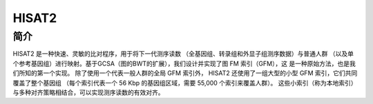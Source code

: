 .. _Hisat2:

HISAT2
======

简介
----
HISAT2 是一种快速、灵敏的比对程序，用于将下一代测序读数
（全基因组、转录组和外显子组测序数据）与普通人群
（以及单个参考基因组）进行映射。基于GCSA（图的BWT的扩展），我们设计并实现了图 FM 索引（GFM），这
是一种原始方法，也是我们所知的第一个实现。
除了使用一个代表一般人群的全局 GFM 索引外，
HISAT2 还使用了一组大型的小型 GFM 索引，它们共同覆盖了整个基因组
（每个索引代表一个 56 Kbp 的基因组区域，需要 55,000 个索引来覆盖人群）。
这些小索引（称为本地索引）与多种对齐策略相结合，可以实现测序读数的有效对齐。